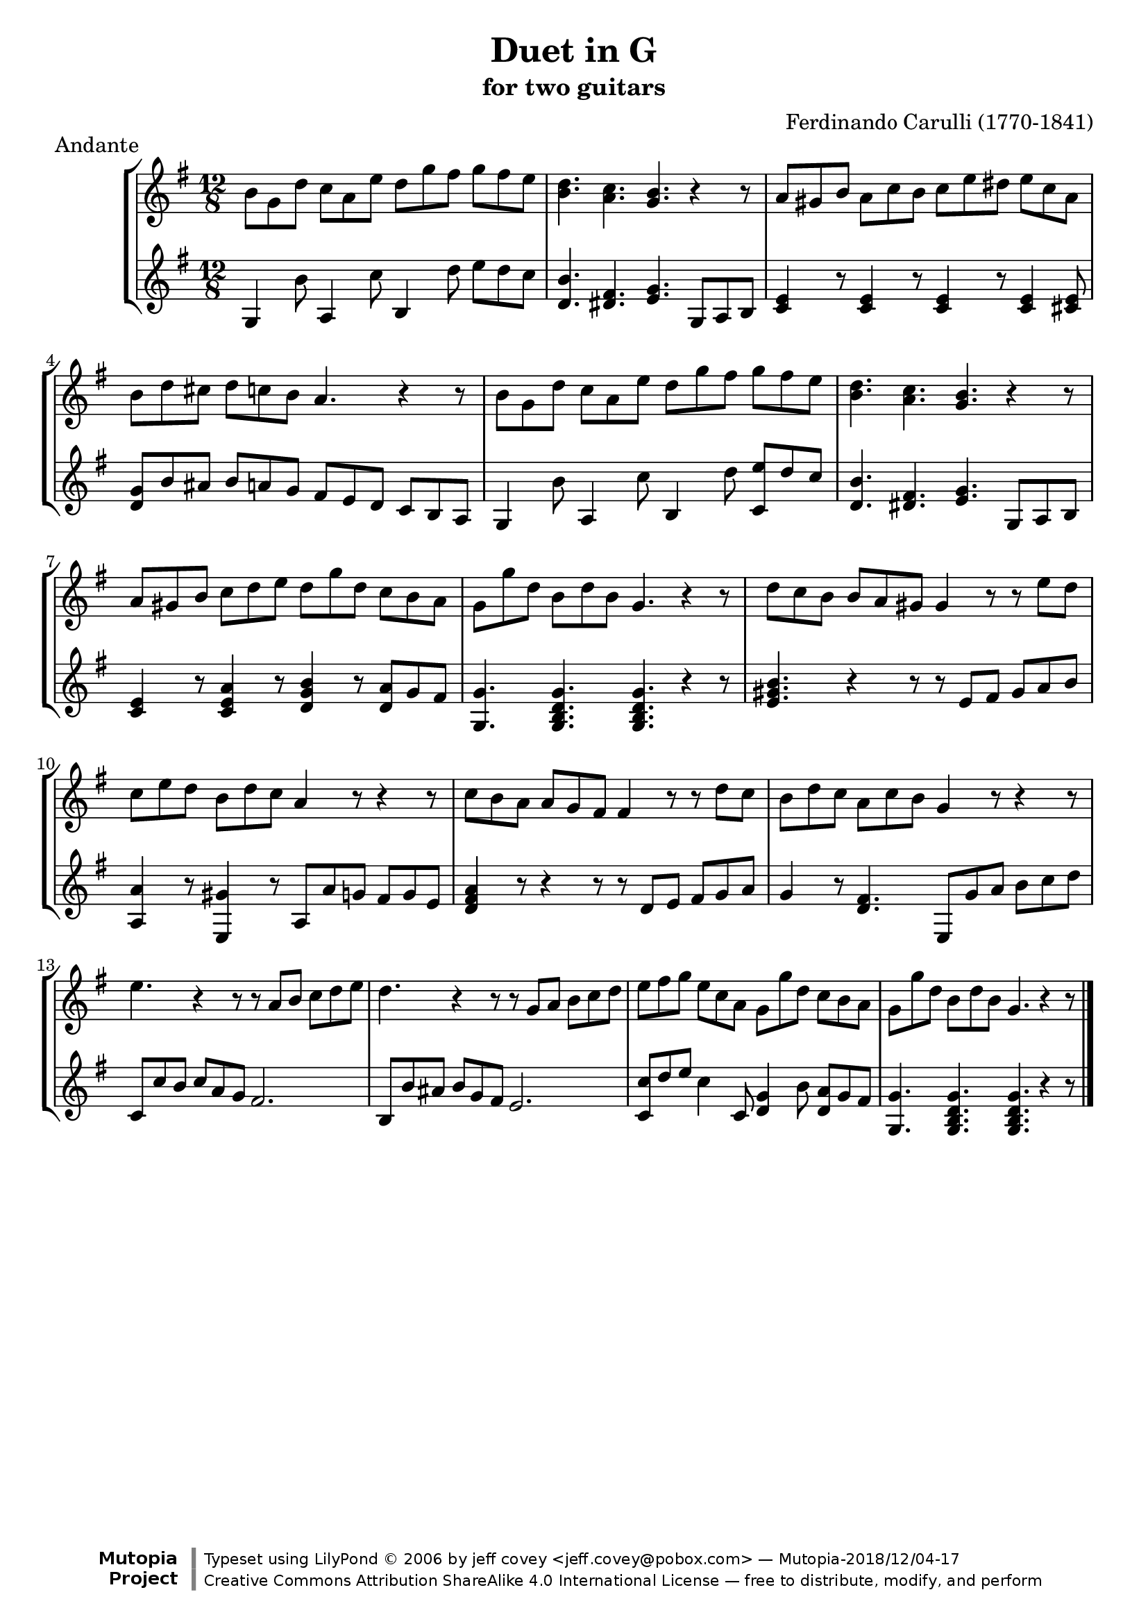 \header {
   title             = "Duet in G"
   subtitle          = "for two guitars"
   piece             = "Andante"
   opus              = ""
   composer          = "Ferdinando Carulli (1770-1841)"
   
   mutopiainstrument = "Guitar Duet"
   mutopiacomposer   = "CarulliF"
   mutopiatitle      = "Duet in G"
   date              = "19th C."
   style             = "Classical"
   license           = "Creative Commons Attribution-ShareAlike 4.0"
   source            = "Manuscript"
   maintainer        = "jeff covey <jeff.covey@pobox.com>"
   lastupdated       = "2006/09/14"
   footer = "Mutopia-2018/12/04-17"
   copyright = \markup {\override #'(font-name . "DejaVu Sans, Bold") \override #'(baseline-skip . 0) \right-column {\with-url #"http://www.MutopiaProject.org" {\abs-fontsize #9  "Mutopia " \concat {\abs-fontsize #12 \with-color #white "ǀ" \abs-fontsize #9 "Project "}}}\override #'(font-name . "DejaVu Sans, Bold") \override #'(baseline-skip . 0 ) \center-column {\abs-fontsize #11.9 \with-color #grey \bold {"ǀ" "ǀ"}}\override #'(font-name . "DejaVu Sans,sans-serif") \override #'(baseline-skip . 0) \column { \abs-fontsize #8 \concat {"Typeset using " \with-url #"http://www.lilypond.org" "LilyPond " ©" 2006 ""by " \maintainer " — " \footer}\concat {\concat {\abs-fontsize #8 { \with-url #"http://creativecommons.org/licenses/by-sa/4.0/" "Creative Commons Attribution ShareAlike 4.0 International License" " — free to distribute, modify, and perform" }}\abs-fontsize #13 \with-color #white "ǀ" }}}
   tagline = ##f
}

\version "2.18.0"

global =  {
   % lilytidy template: guitar
   \transposition c
   \set Staff.midiInstrument = "acoustic guitar (nylon)"
   % lilytidy template end
   \key g \major
   \time 12/8
   \skip 1.*16
   \bar "|."
}

guitarone =  \relative c'' {
   b8[ g d']  c[ a e']  d[ g fis]  g[ fis e]                 | % 1
   < d b >4. < c a > < b g > r4 r8                           | % 2
   a8[ gis b]  a[ c b]  c[ e dis]  e[ c a]                   | % 3
   b[ d cis]  d[ c b] a4. r4 r8                              | % 4
   b8[ g d']  c[ a e']  d[ g fis]  g[ fis e]                 | % 5
   < d b >4. < c a > < b g > r4 r8                           | % 6
   a8[ gis b]  c[ d e]  d[ g d]  c[ b a]                     | % 7
   g[ g' d]  b[ d b] g4. r4 r8                               | % 8
   d'8[ c b]  b[ a gis] gis4 r8 r  e'[ d]                    | % 9
   c[ e d]  b[ d c] a4 r8 r4 r8                              | % 10
   c[ b a]  a[ g fis] fis4 r8 r  d'[ c]                      | % 11
   b[ d c]  a[ c b] g4 r8 r4 r8                              | % 12
   e'4. r4 r8 r  a,[ b]  c[ d e]                             | % 13
   d4. r4 r8 r  g,[ a]  b[ c d]                              | % 14
   e[ fis g]  e[ c a]  g[ g' d]  c[ b a]                     | % 15
   g[ g' d]  b[ d b] g4. r4 r8                               | % 16
}

guitartwo =  \relative c' {
   g4 b'8 a,4 c'8 b,4 d'8  e[ d c]                           | % 1
   < d, b' >4. < dis fis > < e g >  g,8[ a b]                | % 2
   < c e >4 r8 < c e >4 r8 < c e >4 r8 < c e >4 < cis e >8   | % 3
   <  d[ g >8 b' ais]  b[ a g]  fis[ e d]  c[ b a]           | % 4
   g4 b'8 a,4 c'8 b,4 d'8 < c,  e'[ > d' c]                  | % 5
   < d, b' >4. < dis fis > < e g >  g,8[ a b]                | % 6
   < c e >4 r8 < c e a >4 r8 < d g b >4 r8 < d  a'[ > g fis] | % 7
   < g, g' >4. < g b d g > < g b d g > r4 r8                 | % 8
   < e' gis b >4. r4 r8 r  e[ fis]  gis[ a b]                | % 9
   < a, a' >4 r8 < e gis' >4 r8  a[ a' g]  fis[ g e]         | % 10
   < d fis a >4 r8 r4 r8 r8  d[ e]  fis[ g a]                | % 11
   g4 r8 < d fis >4.  e,8[ g' a]  b[ c d]                    | % 12
   c,8[ c' b]  c[ a g] fis2.                                 | % 13
   b,8[ b' ais]  b[ g fis] e2.                               | % 14
   < c  c'[ >8 d' e] c4 c,8 < d g >4 b'8 < d,  a'[ > g fis]  | % 15
   < g, g' >4. < g b d g > < g b d g > r4 r8                 | % 16
}



\score {
   \context StaffGroup = "duet" <<
      \context Staff = "guitarone" << \global \guitarone >>
      \context Staff = "guitartwo" << \global \guitartwo >>
   >>
   
   \layout { }
   
  \midi {
    \tempo 4. = 76
    }


}
